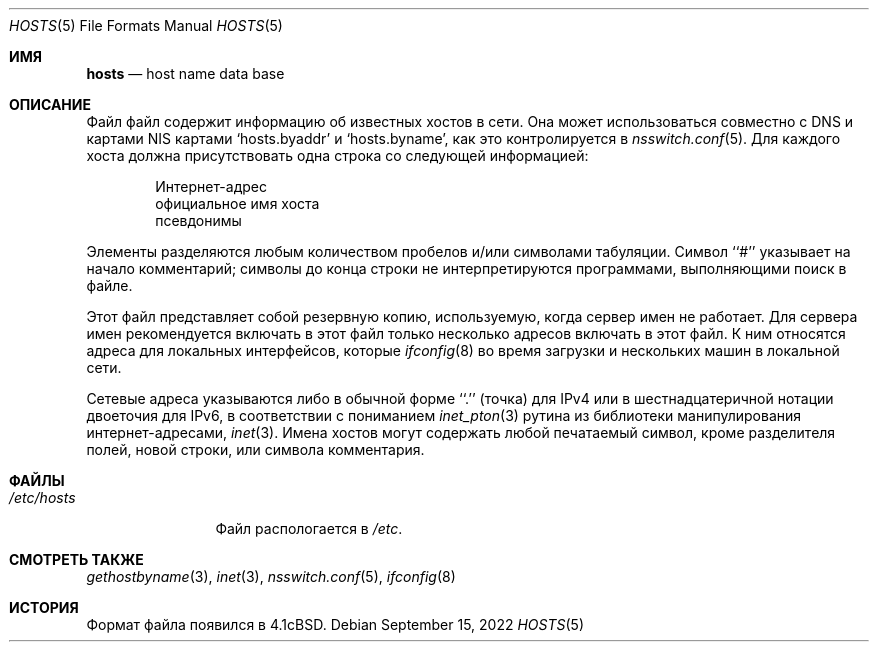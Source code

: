 .\" Copyright (c) 1983, 1991, 1993
.\"	The Regents of the University of California.  All rights reserved.
.\"
.\" Redistribution and use in source and binary forms, with or without
.\" modification, are permitted provided that the following conditions
.\" are met:
.\" 1. Redistributions of source code must retain the above copyright
.\"    notice, this list of conditions and the following disclaimer.
.\" 2. Redistributions in binary form must reproduce the above copyright
.\"    notice, this list of conditions and the following disclaimer in the
.\"    documentation and/or other materials provided with the distribution.
.\" 3. Neither the name of the University nor the names of its contributors
.\"    may be used to endorse or promote products derived from this software
.\"    without specific prior written permission.
.\"
.\" THIS SOFTWARE IS PROVIDED BY THE REGENTS AND CONTRIBUTORS ``AS IS'' AND
.\" ANY EXPRESS OR IMPLIED WARRANTIES, INCLUDING, BUT NOT LIMITED TO, THE
.\" IMPLIED WARRANTIES OF MERCHANTABILITY AND FITNESS FOR A PARTICULAR PURPOSE
.\" ARE DISCLAIMED.  IN NO EVENT SHALL THE REGENTS OR CONTRIBUTORS BE LIABLE
.\" FOR ANY DIRECT, INDIRECT, INCIDENTAL, SPECIAL, EXEMPLARY, OR CONSEQUENTIAL
.\" DAMAGES (INCLUDING, BUT NOT LIMITED TO, PROCUREMENT OF SUBSTITUTE GOODS
.\" OR SERVICES; LOSS OF USE, DATA, OR PROFITS; OR BUSINESS INTERRUPTION)
.\" HOWEVER CAUSED AND ON ANY THEORY OF LIABILITY, WHETHER IN CONTRACT, STRICT
.\" LIABILITY, OR TORT (INCLUDING NEGLIGENCE OR OTHERWISE) ARISING IN ANY WAY
.\" OUT OF THE USE OF THIS SOFTWARE, EVEN IF ADVISED OF THE POSSIBILITY OF
.\" SUCH DAMAGE.
.\"
.\"     @(#)hosts.5	8.2 (Berkeley) 12/11/93
.\"
.Dd September 15, 2022
.Dt HOSTS 5
.Os
.Sh ИМЯ
.Nm hosts
.Nd host name data base
.Sh ОПИСАНИЕ
Файл
.Nm
файл содержит информацию об
известных хостов в сети.
Она может использоваться совместно с DNS и картами NIS
картами `hosts.byaddr' и `hosts.byname', как это контролируется в
.Xr nsswitch.conf 5 .
Для каждого хоста должна присутствовать одна строка
со следующей информацией:
.Bd -unfilled -offset indent
Интернет-адрес
официальное имя хоста
псевдонимы
.Ed
.Pp
Элементы разделяются любым количеством пробелов и/или
символами табуляции.
Символ ``#'' указывает на начало
комментарий; символы до конца строки
не интерпретируются программами, выполняющими поиск в файле.
.Pp
Этот файл представляет собой резервную копию, используемую, когда сервер имен
не работает.
Для сервера имен рекомендуется включать в этот файл только несколько адресов
включать в этот файл.
К ним относятся адреса для локальных интерфейсов, которые
.Xr ifconfig 8
во время загрузки и нескольких машин в локальной сети.
.Pp
Сетевые адреса указываются либо в обычной форме
``.'' (точка) для IPv4 или в шестнадцатеричной нотации двоеточия для IPv6,
в соответствии с пониманием
.Xr inet_pton 3
рутина
из библиотеки манипулирования интернет-адресами,
.Xr inet 3 .
Имена хостов могут содержать любой печатаемый
символ, кроме разделителя полей, новой строки,
или символа комментария.
.Sh ФАЙЛЫ
.Bl -tag -width /etc/hosts -compact
.It Pa /etc/hosts
Файл
.Nm
распологается в
.Pa /etc .
.El
.Sh СМОТРЕТЬ ТАКЖЕ
.Xr gethostbyname 3 ,
.Xr inet 3 ,
.Xr nsswitch.conf 5 ,
.Xr ifconfig 8
.Sh ИСТОРИЯ
Формат
.Nm
файла появился в
.Bx 4.1c .
